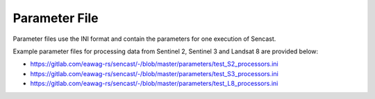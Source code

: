 .. _parameters:

------------------------------------------------------------------------------------------
Parameter File
------------------------------------------------------------------------------------------

Parameter files use the INI format and contain the parameters for one
execution of Sencast.

Example parameter files for processing data from Sentinel 2, Sentinel 3 and Landsat 8 are provided below:

- https://gitlab.com/eawag-rs/sencast/-/blob/master/parameters/test_S2_processors.ini
- https://gitlab.com/eawag-rs/sencast/-/blob/master/parameters/test_S3_processors.ini
- https://gitlab.com/eawag-rs/sencast/-/blob/master/parameters/test_L8_processors.ini
